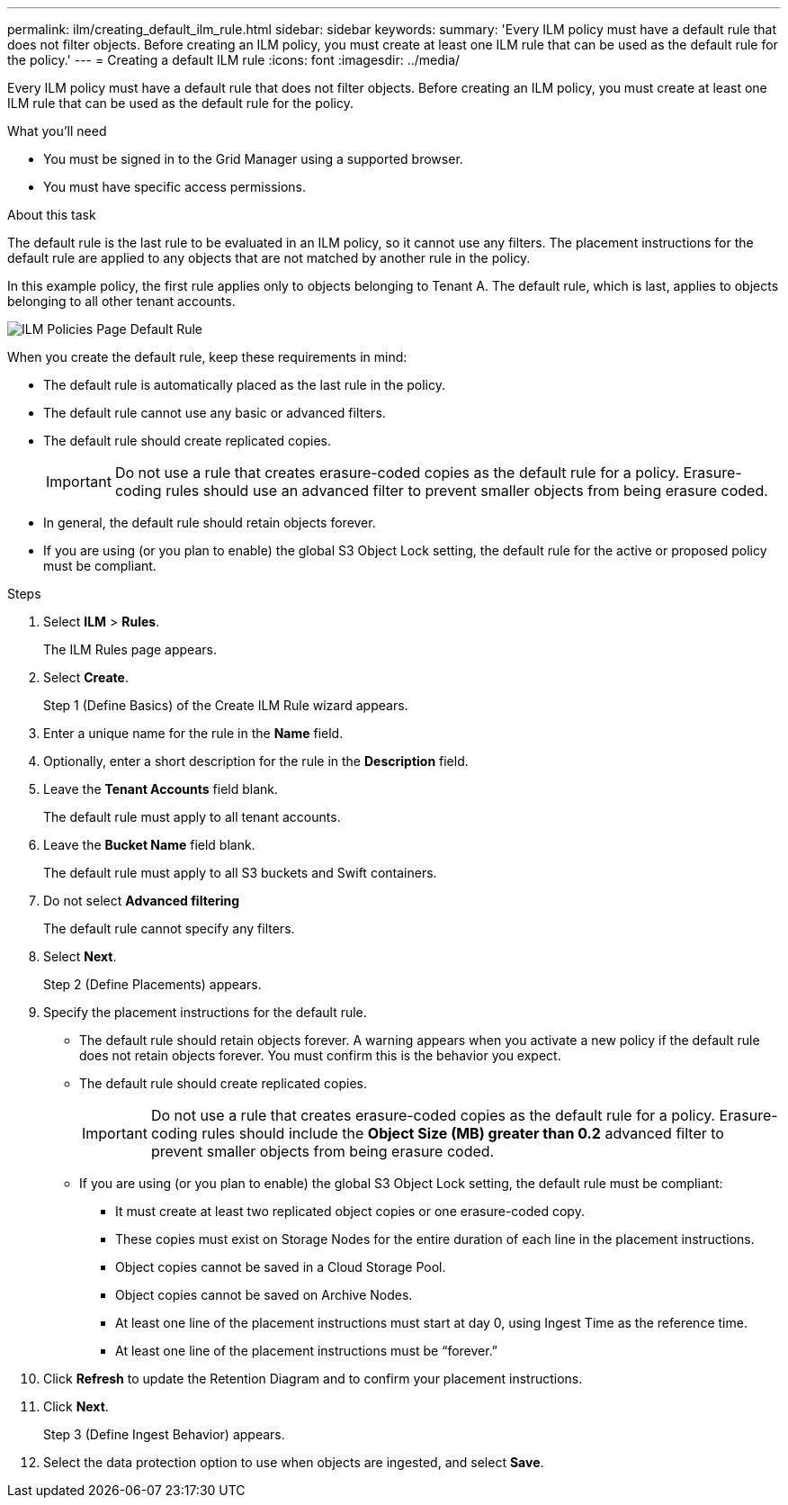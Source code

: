 ---
permalink: ilm/creating_default_ilm_rule.html
sidebar: sidebar
keywords:
summary: 'Every ILM policy must have a default rule that does not filter objects. Before creating an ILM policy, you must create at least one ILM rule that can be used as the default rule for the policy.'
---
= Creating a default ILM rule
:icons: font
:imagesdir: ../media/

[.lead]
Every ILM policy must have a default rule that does not filter objects. Before creating an ILM policy, you must create at least one ILM rule that can be used as the default rule for the policy.

.What you'll need
* You must be signed in to the Grid Manager using a supported browser.
* You must have specific access permissions.

.About this task
The default rule is the last rule to be evaluated in an ILM policy, so it cannot use any filters. The placement instructions for the default rule are applied to any objects that are not matched by another rule in the policy.

In this example policy, the first rule applies only to objects belonging to Tenant A. The default rule, which is last, applies to objects belonging to all other tenant accounts.

image::../media/ilm_policies_page_default_rule.png[ILM Policies Page Default Rule]

When you create the default rule, keep these requirements in mind:

* The default rule is automatically placed as the last rule in the policy.
* The default rule cannot use any basic or advanced filters.
* The default rule should create replicated copies.
+
IMPORTANT: Do not use a rule that creates erasure-coded copies as the default rule for a policy. Erasure-coding rules should use an advanced filter to prevent smaller objects from being erasure coded.

* In general, the default rule should retain objects forever.
* If you are using (or you plan to enable) the global S3 Object Lock setting, the default rule for the active or proposed policy must be compliant.

.Steps

. Select *ILM* > *Rules*.
+
The ILM Rules page appears.

. Select *Create*.
+
Step 1 (Define Basics) of the Create ILM Rule wizard appears.

. Enter a unique name for the rule in the *Name* field.
. Optionally, enter a short description for the rule in the *Description* field.
. Leave the *Tenant Accounts* field blank.
+
The default rule must apply to all tenant accounts.

. Leave the *Bucket Name* field blank.
+
The default rule must apply to all S3 buckets and Swift containers.

. Do not select *Advanced filtering*
+
The default rule cannot specify any filters.

. Select *Next*.
+
Step 2 (Define Placements) appears.

. Specify the placement instructions for the default rule.
 ** The default rule should retain objects forever. A warning appears when you activate a new policy if the default rule does not retain objects forever. You must confirm this is the behavior you expect.
 ** The default rule should create replicated copies.
+
IMPORTANT: Do not use a rule that creates erasure-coded copies as the default rule for a policy. Erasure-coding rules should include the *Object Size (MB) greater than 0.2* advanced filter to prevent smaller objects from being erasure coded.

 ** If you are using (or you plan to enable) the global S3 Object Lock setting, the default rule must be compliant:
  *** It must create at least two replicated object copies or one erasure-coded copy.
  *** These copies must exist on Storage Nodes for the entire duration of each line in the placement instructions.
  *** Object copies cannot be saved in a Cloud Storage Pool.
  *** Object copies cannot be saved on Archive Nodes.
  *** At least one line of the placement instructions must start at day 0, using Ingest Time as the reference time.
  *** At least one line of the placement instructions must be "`forever.`"
. Click *Refresh* to update the Retention Diagram and to confirm your placement instructions.
. Click *Next*.
+
Step 3 (Define Ingest Behavior) appears.

. Select the data protection option to use when objects are ingested, and select *Save*.
